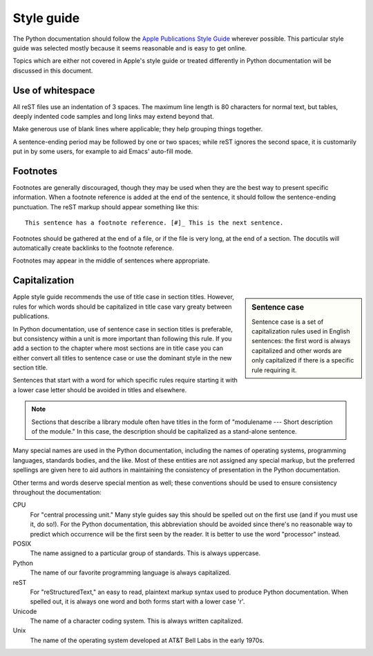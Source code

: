.. highlightlang:: rest

Style guide
===========

The Python documentation should follow the `Apple Publications Style Guide`_
wherever possible. This particular style guide was selected mostly because it
seems reasonable and is easy to get online.

Topics which are either not covered in Apple's style guide or treated
differently in Python documentation will be discussed in this
document.

Use of whitespace
-----------------

All reST files use an indentation of 3 spaces.  The maximum line length is 80
characters for normal text, but tables, deeply indented code samples and long
links may extend beyond that.

Make generous use of blank lines where applicable; they help grouping things
together.

A sentence-ending period may be followed by one or two spaces; while reST
ignores the second space, it is customarily put in by some users, for example
to aid Emacs' auto-fill mode.

Footnotes
---------

Footnotes are generally discouraged, though they may be used when they are the
best way to present specific information. When a footnote reference is added at
the end of the sentence, it should follow the sentence-ending punctuation. The
reST markup should appear something like this::

    This sentence has a footnote reference. [#]_ This is the next sentence.

Footnotes should be gathered at the end of a file, or if the file is very long,
at the end of a section. The docutils will automatically create backlinks to
the footnote reference.

Footnotes may appear in the middle of sentences where appropriate.

Capitalization
--------------

.. sidebar:: Sentence case

   Sentence case is a set of capitalization rules used in English
   sentences: the first word is always capitalized and other words are
   only capitalized if there is a specific rule requiring it.

Apple style guide recommends the use of title case in section titles.
However, rules for which words should be capitalized in title case
vary greaty between publications.

In Python documentation, use of sentence case in section titles is
preferable, but consistency within a unit is more important than
following this rule.  If you add a section to the chapter where most
sections are in title case you can either convert all titles to
sentence case or use the dominant style in the new section title.

Sentences that start with a word for which specific rules require
starting it with a lower case letter should be avoided in titles and
elsewhere.

.. note::

   Sections that describe a library module often have titles in the
   form of "modulename --- Short description of the module."  In this
   case, the description should be capitalized as a stand-alone
   sentence.

Many special names are used in the Python documentation, including the names of
operating systems, programming languages, standards bodies, and the like. Most
of these entities are not assigned any special markup, but the preferred
spellings are given here to aid authors in maintaining the consistency of
presentation in the Python documentation.

Other terms and words deserve special mention as well; these conventions should
be used to ensure consistency throughout the documentation:

CPU
   For "central processing unit." Many style guides say this should be
   spelled out on the first use (and if you must use it, do so!). For
   the Python documentation, this abbreviation should be avoided since
   there's no reasonable way to predict which occurrence will be the
   first seen by the reader. It is better to use the word "processor"
   instead.

POSIX
   The name assigned to a particular group of standards. This is always
   uppercase.

Python
   The name of our favorite programming language is always capitalized.

reST
   For "reStructuredText," an easy to read, plaintext markup syntax
   used to produce Python documentation.  When spelled out, it is
   always one word and both forms start with a lower case 'r'.

Unicode
   The name of a character coding system. This is always written
   capitalized.

Unix
   The name of the operating system developed at AT&T Bell Labs in the early
   1970s.


.. _Apple Publications Style Guide: http://developer.apple.com/mac/library/documentation/UserExperience/Conceptual/APStyleGuide/APSG_2009.pdf

